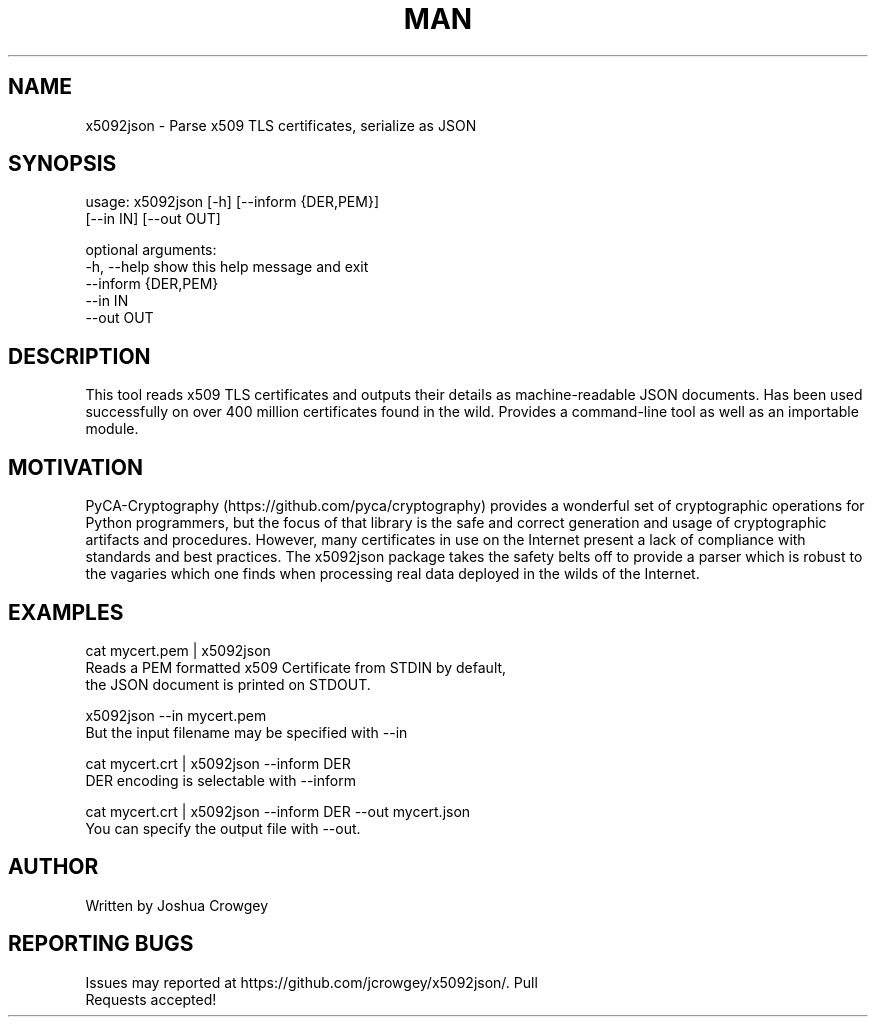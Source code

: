 .\" Manpage for x5092json
.\" Errors or types may be addressed via pull request to https://github.com/jcrowgey/x5092json/

.TH MAN 1 "25 Dec 2018" "1.0" "x5092json man page"
.SH NAME
x5092json \- Parse x509 TLS certificates, serialize as JSON
.SH SYNOPSIS
usage: x5092json [-h] [--inform {DER,PEM}]
                 [--in IN] [--out OUT]

optional arguments:
  -h, --help          show this help message and exit
  --inform {DER,PEM}
  --in IN
  --out OUT

.SH DESCRIPTION

This tool reads x509 TLS certificates and outputs their details as
machine-readable JSON documents.  Has been used successfully on over 400
million certificates found in the wild.  Provides a
command\-line tool as well as an importable module.

.SH MOTIVATION
PyCA\-Cryptography (https://github.com/pyca/cryptography) provides a wonderful
set of cryptographic operations for Python programmers, but the focus of that
library is the safe and correct generation and usage of cryptographic artifacts
and procedures.  However, many certificates in use on the Internet present a
lack of compliance with standards and best practices.  The x5092json package
takes the safety belts off to provide a parser which is robust to the vagaries
which one finds when processing real data deployed in the wilds of the
Internet.

.SH EXAMPLES

    cat mycert.pem | x5092json
        Reads a PEM formatted x509 Certificate from STDIN by default,
        the JSON document is printed on STDOUT.

    x5092json --in mycert.pem
    But the input filename may be specified with --in

    cat mycert.crt | x5092json --inform DER
        DER encoding is selectable with --inform

    cat mycert.crt | x5092json --inform DER --out mycert.json
        You can specify the output file with --out.

.SH AUTHOR
    Written by Joshua Crowgey

.SH REPORTING BUGS
    Issues may reported at https://github.com/jcrowgey/x5092json/. Pull
    Requests accepted!

